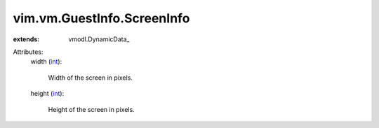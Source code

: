 
vim.vm.GuestInfo.ScreenInfo
===========================
  
:extends: vmodl.DynamicData_

Attributes:
    width (`int <https://docs.python.org/2/library/stdtypes.html>`_):

       Width of the screen in pixels.
    height (`int <https://docs.python.org/2/library/stdtypes.html>`_):

       Height of the screen in pixels.
